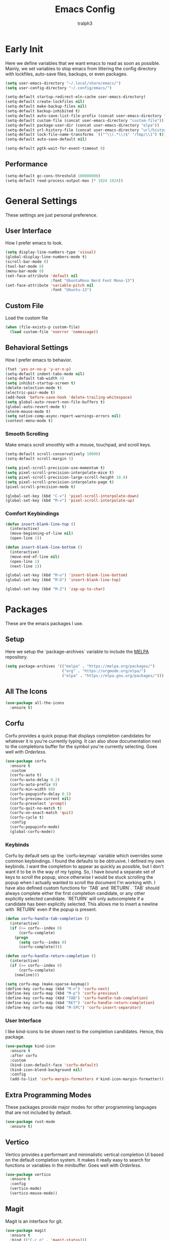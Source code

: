 #+TITLE: Emacs Config
#+AUTHOR: tralph3
#+PROPERTY: header-args :tangle init.el
#+STARTUP: showeverything

* Early Init
Here we define variables that we want emacs to read as soon as possible. Mainly, we set variables to stop emacs from littering the config directory with lockfiles, auto-save files, backups, or even packages.
#+begin_src emacs-lisp :tangle early-init.el
  (setq user-emacs-directory "~/.local/share/emacs/")
  (setq user-config-directory "~/.config/emacs/")

  (setq-default startup-redirect-eln-cache user-emacs-directory)
  (setq-default create-lockfiles nil)
  (setq-default make-backup-files nil)
  (setq-default backup-inhibited t)
  (setq-default auto-save-list-file-prefix (concat user-emacs-directory "auto-saves/.saves-"))
  (setq-default custom-file (concat user-emacs-directory "custom-file"))
  (setq-default package-user-dir (concat user-emacs-directory "elpa"))
  (setq-default url-history-file (concat user-emacs-directory "url/history"))
  (setq-default lock-file-name-transforms `(("^\\(.*\\)$" "/tmp/\\1") t))
  (setq-default auto-save-default nil)

  (setq-default pgtk-wait-for-event-timeout 0)
#+end_src
** Performance
#+begin_src emacs-lisp :tangle early-init.el
  (setq-default gc-cons-threshold 100000000)
  (setq-default read-process-output-max (* 1024 1024))
#+end_src
* General Settings
These settings are just personal preference.
** User Interface
How I prefer emacs to look.
#+begin_src emacs-lisp
  (setq display-line-numbers-type 'visual)
  (global-display-line-numbers-mode t)
  (scroll-bar-mode 0)
  (tool-bar-mode 0)
  (menu-bar-mode 0)
  (set-face-attribute 'default nil
                      :font "UbuntuMono Nerd Font Mono-13")
  (set-face-attribute 'variable-pitch nil
                      :font "Ubuntu-13")
#+end_src
** Custom File
Load the custom file
#+begin_src emacs-lisp
  (when (file-exists-p custom-file)
    (load custom-file 'noerror 'nomessage))
#+end_src
** Behavioral Settings
How I prefer emacs to behavior.
#+begin_src emacs-lisp
  (fset 'yes-or-no-p 'y-or-n-p)
  (setq-default indent-tabs-mode nil)
  (setq-default tab-width 4)
  (setq inhibit-startup-screen t)
  (delete-selection-mode t)
  (electric-pair-mode t)
  (add-hook 'before-save-hook 'delete-trailing-whitespace)
  (setq global-auto-revert-non-file-buffers t)
  (global-auto-revert-mode t)
  (xterm-mouse-mode t)
  (setq native-comp-async-report-warnings-errors nil)
  (context-menu-mode t)
#+end_src
*** Smooth Scrolling
Make emacs scroll smoothly with a mouse, touchpad, and scroll keys.
#+begin_src emacs-lisp
  (setq-default scroll-conservatively 10000)
  (setq-default scroll-margin 5)

  (setq pixel-scroll-precision-use-momentum t)
  (setq pixel-scroll-precision-interpolate-mice t)
  (setq pixel-scroll-precision-large-scroll-height 10.0)
  (setq pixel-scroll-precision-interpolate-page t)
  (pixel-scroll-precision-mode t)

  (global-set-key (kbd "C-v") 'pixel-scroll-interpolate-down)
  (global-set-key (kbd "M-v") 'pixel-scroll-interpolate-up)
#+end_src
*** Comfort Keybindings
#+begin_src emacs-lisp
  (defun insert-blank-line-top ()
    (interactive)
    (move-beginning-of-line nil)
    (open-line 1))

  (defun insert-blank-line-bottom ()
    (interactive)
    (move-end-of-line nil)
    (open-line 1)
    (next-line 1))

  (global-set-key (kbd "M-o") 'insert-blank-line-bottom)
  (global-set-key (kbd "M-O") 'insert-blank-line-top)

  (global-set-key (kbd "M-Z") 'zap-up-to-char)
#+end_src

* Packages
These are the emacs packages I use.
** Setup
Here we setup the `package-archives` variable to include the [[https://melpa.org][MELPA]] repository.
#+begin_src emacs-lisp
  (setq package-archives '(("melpa" . "https://melpa.org/packages/")
                           ("org" . "https://orgmode.org/elpa/")
                           ("elpa" . "https://elpa.gnu.org/packages/")))
#+end_src
** All The Icons
#+begin_src emacs-lisp
  (use-package all-the-icons
    :ensure t)
#+end_src
** Corfu
Corfu provides a quick popup that displays completion candidates for whatever it is you're currently typing. It can also show documentation next to the completions buffer for the symbol you're currently selecting. Goes well with [[Orderless]].
#+begin_src emacs-lisp
  (use-package corfu
    :ensure t
    :custom
    (corfu-auto t)
    (corfu-auto-delay 0.2)
    (corfu-auto-prefix 0)
    (corfu-min-width 60)
    (corfu-popupinfo-delay 0.5)
    (corfu-preview-current nil)
    (corfu-preselect 'prompt)
    (corfu-quit-no-match t)
    (corfu-on-exact-match 'quit)
    (corfu-cycle t)
    :config
    (corfu-popupinfo-mode)
    (global-corfu-mode))
#+end_src
*** Keybinds
Corfu by default sets up the `corfu-keymap` variable which overrides some common keybindings. I found the defaults to be obtrusive. I defined my own keybinds. I want the completion to appear as quickly as possible, but I don't want it to be in the way of my typing. So, I have bound a separate set of keys to scroll the popup, since otherwise I would be stuck scrolling the popup when I actually wanted to scroll the document I'm working with. I have also defined custom functions for `TAB` and `RETURN`. `TAB` should always complete either the first completion candidate, or any other explicitly selected candidate. `RETURN` will only autocomplete if a candidate has been explicitly selected. This allows me to insert a newline with `RETURN` even if the popup is present.
#+begin_src emacs-lisp
  (defun corfu-handle-tab-completion ()
    (interactive)
    (if (>= corfu--index 0)
        (corfu-complete)
      (progn
        (setq corfu--index 0)
        (corfu-complete))))

  (defun corfu-handle-return-completion ()
    (interactive)
    (if (>= corfu--index 0)
        (corfu-complete)
      (newline)))

  (setq corfu-map (make-sparse-keymap))
  (define-key corfu-map (kbd "M-n") 'corfu-next)
  (define-key corfu-map (kbd "M-p") 'corfu-previous)
  (define-key corfu-map (kbd "TAB") 'corfu-handle-tab-completion)
  (define-key corfu-map (kbd "RET") 'corfu-handle-return-completion)
  (define-key corfu-map (kbd "M-SPC") 'corfu-insert-separator)
#+end_src
*** User Interface
I like kind-icons to be shown next to the completion candidates. Hence, this package.
#+begin_src emacs-lisp
  (use-package kind-icon
    :ensure t
    :after corfu
    :custom
    (kind-icon-default-face 'corfu-default)
    (kind-icon-blend-background nil)
    :config
    (add-to-list 'corfu-margin-formatters #'kind-icon-margin-formatter))
#+end_src
** Extra Programming Modes
These packages provide major modes for other programming languages that are not included by default.
#+begin_src emacs-lisp
  (use-package rust-mode
    :ensure t)
#+end_src
** Vertico
Vertico provides a performant and minimalistic vertical completion UI based on the default completion system. It makes it really easy to search for functions or variables in the minibuffer. Goes well with [[Orderless]].
#+begin_src emacs-lisp
  (use-package vertico
    :ensure t
    :config
    (vertico-mode)
    (vertico-mouse-mode))
#+end_src
** Magit
Magit is an interface for git.
#+begin_src emacs-lisp
  (use-package magit
    :ensure t
    :bind (("C-c g" . 'magit-status)))
#+end_src
** Orderless
Orderless is a completion style that lets you search for completions based on keywords, in any order.
#+begin_src emacs-lisp
  (use-package orderless
    :ensure t
    :config
    (add-to-list 'completion-styles 'orderless))
#+end_src
** Treemacs
Treemacs provides a nice looking tree view of the working you're currently working with. It also provides the ability to list all symbols on a given file, and browse it that way.
#+begin_src emacs-lisp
  (defun project-open (project-root)
    (cd project-root)
    (treemacs-add-and-display-current-project-exclusively))

  (defun open-config ()
    (interactive)
    (let ((dotfiles-dir (getenv"DOTFILES_DIR")))
      (cd (concat dotfiles-dir "/.config"))
      (treemacs-select-directory)))

  (global-set-key (kbd "C-c c") 'open-config)

  (use-package treemacs
    :ensure t
    :custom
    (treemacs-read-string-input 'from-minibuffer)
    :config
    (treemacs-fringe-indicator-mode -1))
#+end_src
** Dashboard
Provides a nice dashboard on every new frame.
#+begin_src emacs-lisp
  (use-package dashboard
    :ensure t
    :after all-the-icons
    :custom
    (dashboard-set-file-icons t)
    (dashboard-set-heading-icons t)
    (dashboard-banner-logo-title "TitoMacs")
    (dashboard-center-content t)
    (dashboard-show-shortcuts t)
    (dashboard-projects-backend 'project-el)
    (dashboard-items '((recents . 5) (projects . 5) (bookmarks . 5)))
    (dashboard-startup-banner 'logo)
    (dashboard-set-navigator t)
    (dashboard-navigator-buttons
     `(((,(all-the-icons-octicon "file-text" :height 1.0 :v-adjust 0.0)
         "Emacs Config"
         "Open the Emacs config file"
         (lambda (&rest _)
           (find-file (concat user-config-directory "README.org")))))))
    (dashboard-projects-switch-function 'project-open)
    :config
    (dashboard-setup-startup-hook))
#+end_src
** Treesitter
#+begin_src emacs-lisp
  (use-package tree-sitter
    :ensure t
    :config
    (require 'tree-sitter-langs)
    (global-tree-sitter-mode)
    (add-hook 'tree-sitter-after-on-hook #'tree-sitter-hl-mode))

  (use-package tree-sitter-langs
    :ensure t
    :after tree-sitter)
#+end_src
** Which Key
Which Key provides a list of possible keys to type and to which functions they are bound when you're in the middle of typing a key-chord. Can be useful to learn new packages or discover new functionality.
#+begin_src emacs-lisp
  (use-package which-key
    :ensure t
    :custom
    (which-key-idle-delay 0.2)
    :config
    (which-key-mode))
#+end_src
** Marginalia
Adds annotations to completion candidates.
#+begin_src emacs-lisp
  (use-package marginalia
    :ensure t
    :config
    (marginalia-mode))
#+end_src
** Org Roam
#+begin_src emacs-lisp
  (setq zettelkasten-paths-alist '(("Main" . "~/Documents/wiki/")
                                   ("NesWiki" . "~/Documents/NesWiki/")))

  (defun switch-zettelkasten ()
    (interactive)
    (let* ((keys (mapcar #'car zettelkasten-paths-alist))
           (prompt (format "Select Zettelkasten:"))
           (key (completing-read prompt keys))
           (chosen-zettelkasten-path (cdr (assoc key zettelkasten-paths-alist))))
      (setq org-roam-directory chosen-zettelkasten-path)
      (setq org-roam-db-location (concat chosen-zettelkasten-path "org-roam.db"))
      (org-roam-db-sync)))

  (use-package org-roam
    :ensure t
    :custom
    (org-roam-directory (cdr (assoc-string "Main" zettelkasten-paths-alist)))
    (org-roam-db-location (concat (cdr (assoc-string "Main" zettelkasten-paths-alist)) "org-roam.db"))
    :bind
    (("C-c n f" . org-roam-node-find)
     ("C-c n s" . switch-zettelkasten)
     (:map org-mode-map
           (("C-c n i" . org-roam-node-insert)
            ("C-c n t" . org-roam-tag-add)
            ("C-c n a" . org-roam-alias-add)
            ("C-c n b" . org-roam-buffer-toggle))))
    :config
    (org-roam-db-autosync-mode t))

  (use-package org-roam-ui
    :ensure t
    :custom
    (org-roam-ui-open-on-start nil)
    (org-roam-ui-sync-theme nil))
#+end_src
** Org Superstar
#+begin_src emacs-lisp
  (use-package org-superstar
    :ensure t
    :custom
    (org-superstar-item-bullet-alist '((42 . 8226)
                                       (43 . 8226)
                                       (45 . 8211)))
    :config
    (org-superstar-mode t))
#+end_src
* Colorscheme
:PROPERTIES:
:header-args: :tangle colorscheme.el
:END:
I don't use any specific colorscheme. Instead, I have a system that applies a certain colorscheme to many programs at once. The colorscheme defines some variables, and each program uses these variables in its own way. For emacs, I first need to load these variables by loading the [[file:~/.config/colorschemes/current_colorscheme/colors.el][colors.el]] file.
#+begin_src emacs-lisp :tangle init.el
  (defun reload-colorscheme ()
    (interactive)
    (load "~/.config/colorschemes/current_colorscheme/colors.el" 'noerror 'nomessage)
    (load (concat user-config-directory "colorscheme.el") 'noerror 'nomessage)
    (treemacs-realign-icon-colors)
    (ignore-errors
      (org-roam-ui-sync-theme)))

  (define-key special-event-map [sigusr1] 'reload-colorscheme)
  (reload-colorscheme)
#+end_src
** Load faces
#+begin_src emacs-lisp
  (require 'org-faces)
  (require 'tree-sitter-hl)
#+end_src
** Basic Colors
#+begin_src emacs-lisp
  (set-face-attribute 'default nil
                      :foreground FOREGROUND_1
                      :background BACKGROUND_1)
  (set-face-attribute 'fringe nil
                      :foreground FOREGROUND_1
                      :background BACKGROUND_1)
  (set-face-attribute 'cursor nil
                      :foreground FOREGROUND_2)
#+end_src
** Headerline
#+begin_src emacs-lisp
  (set-face-attribute 'header-line nil
                      :background BACKGROUND_2
                      :foreground FOREGROUND_2)
#+end_src
** Modeline
#+begin_src emacs-lisp
  (set-face-attribute 'mode-line nil
                      :background BACKGROUND_2
                      :foreground FOREGROUND_2
                      :box nil)
  (set-face-attribute 'mode-line-highlight nil
                      :background HIGHLIGHT_BG
                      :foreground HIGHLIGHT_FG
                      :box nil)
  (set-face-attribute 'mode-line-inactive nil
                      :background INACTIVE)
#+end_src
** Corfu
#+begin_src emacs-lisp
  (set-face-attribute 'corfu-default nil
                      :background BACKGROUND_2
                      :foreground FOREGROUND_2)
#+end_src
** Org Mode
#+begin_src emacs-lisp
  (set-face-background 'org-block BACKGROUND_2)
  (set-face-background 'org-block-begin-line BACKGROUND_2)
  (set-face-background 'org-block-end-line BACKGROUND_2)
  (set-face-attribute 'org-level-1 nil :height 1.5 :weight 'bold)
  (set-face-attribute 'org-level-2 nil :height 1.3 :weight 'bold)
  (set-face-attribute 'org-level-3 nil :height 1.1 :weight 'bold)
  (set-face-attribute 'org-level-4 nil :weight 'normal)
  (set-face-attribute 'org-level-5 nil :weight 'normal)
  (set-face-attribute 'org-level-6 nil :weight 'normal)
  (set-face-attribute 'org-level-7 nil :weight 'normal)
  (set-face-attribute 'org-level-8 nil :weight 'normal)
#+end_src
** Org Roam UI
#+begin_src emacs-lisp
(setq org-roam-ui-custom-theme
    `((bg . ,BACKGROUND_1)
        (bg-alt . ,BACKGROUND_2)
        (fg . ,FOREGROUND_1)
        (fg-alt . ,FOREGROUND_2)
        (red . ,RED)
        (orange . ,ORANGE)
        (yellow . ,YELLOW)
        (green . ,GREEN)
        (cyan . ,CYAN)
        (blue . ,BLUE)
        (violet . ,PINK)
        (magenta . ,MAGENTA)))
#+end_src
** Programming
*** Comments
#+begin_src emacs-lisp
  (set-face-attribute 'font-lock-comment-face nil
                      :foreground COMMENT
                      :slant 'italic)
  (set-face-attribute 'font-lock-comment-delimiter-face nil
                      :inherit 'font-lock-comment-face)
  (set-face-attribute 'tree-sitter-hl-face:comment nil
                      :inherit font-lock-comment-face)
#+end_src
*** Keywords
#+begin_src emacs-lisp
  (set-face-attribute 'font-lock-keyword-face nil
                      :foreground KEYWORD)
  (set-face-attribute 'tree-sitter-hl-face:keyword nil
                      :inherit 'font-lock-keyword-face)
#+end_src
*** Operators
#+begin_src emacs-lisp
  (set-face-attribute 'font-lock-operator-face nil
                      :foreground OPERATOR)
  (set-face-attribute 'tree-sitter-hl-face:operator nil
                      :inherit 'font-lock-operator-face)
#+end_src
*** Strings
#+begin_src emacs-lisp
  (set-face-attribute 'font-lock-string-face nil
                      :foreground STRING)
  (set-face-attribute 'tree-sitter-hl-face:string nil
                      :inherit 'font-lock-string-face)
#+end_src
*** Builtins
#+begin_src emacs-lisp
  (set-face-attribute 'font-lock-builtin-face nil
                      :foreground BUILTIN)
  (set-face-attribute 'tree-sitter-hl-face:constant.builtin nil
                      :inherit 'font-lock-builtin-face)
  (set-face-attribute 'tree-sitter-hl-face:function.builtin nil
                      :inherit 'font-lock-builtin-face)
#+end_src
*** Numbers
#+begin_src emacs-lisp
  (set-face-attribute 'font-lock-number-face nil
                      :foreground NUMBER)
  (set-face-attribute 'tree-sitter-hl-face:number nil
                      :foreground NUMBER)
#+end_src
*** Variables
#+begin_src emacs-lisp
  (set-face-attribute 'font-lock-variable-use-face nil
                      :foreground VARIABLE)
  (set-face-attribute 'font-lock-variable-name-face nil
                      :foreground VARIABLE)
  (set-face-attribute 'tree-sitter-hl-face:variable nil
                      :foreground VARIABLE)
  (set-face-attribute 'tree-sitter-hl-face:variable.parameter nil
                      :inherit 'tree-sitter-hl-face:variable
                      :weight 'normal)
#+end_src
*** Functions
#+begin_src emacs-lisp
  (set-face-attribute 'font-lock-function-name-face nil
                      :foreground FUNCTION)
  (set-face-attribute 'font-lock-function-call-face nil
                      :foreground FUNCTION
                      :slant 'italic)
  (set-face-attribute 'tree-sitter-hl-face:function nil
                      :inherit 'font-lock-function-name-face)
  (set-face-attribute 'tree-sitter-hl-face:function.call nil
                      :inherit 'font-lock-function-call-face)
#+end_src
*** Methods
#+begin_src emacs-lisp
  (set-face-attribute 'tree-sitter-hl-face:method nil
                      :foreground METHOD)
  (set-face-attribute 'tree-sitter-hl-face:method.call nil
                      :slant 'italic
                      :foreground METHOD)
#+end_src
*** Classes
#+begin_src emacs-lisp
  (set-face-attribute 'tree-sitter-hl-face:constructor nil
                      :foreground CLASS)
#+end_src
*** Attributes
#+begin_src emacs-lisp
  (set-face-attribute 'tree-sitter-hl-face:property nil
                      :foreground ATTRIBUTE)
  (set-face-attribute 'tree-sitter-hl-face:attribute nil
                      :foreground ATTRIBUTE)
#+end_src
*** Parameters
#+begin_src emacs-lisp
  (set-face-attribute 'tree-sitter-hl-face:type.parameter nil
                      :foreground PARAMETER)
  (set-face-attribute 'tree-sitter-hl-face:type.argument nil
                      :foreground PARAMETER
                      :slant 'italic)
#+end_src
*** Types
#+begin_src emacs-lisp
  (set-face-attribute 'font-lock-constant-face nil
                      :foreground TYPE)
  (set-face-attribute 'tree-sitter-hl-face:type nil
                      :foreground TYPE)
  (set-face-attribute 'tree-sitter-hl-face:constant nil
                      :foreground TYPE)
#+end_src
*** Misc
#+begin_src emacs-lisp
  (set-face-attribute 'tree-sitter-hl-face:escape nil
                      :inherit 'font-lock-string
                      :foreground KEYWORD)
  (set-face-attribute 'show-paren-match nil
                      :foreground HIGHLIGHT_FG
                      :background HIGHLIGHT_BG)
#+end_src

#+begin_src emacs-lisp


  (set-face-attribute 'font-lock-doc-face nil
                      :inherit 'font-lock-comment-face)
  (set-face-attribute 'link nil
                      :foreground CYAN
                      :underline t)
  (set-face-attribute 'link-visited nil
                      :foreground MAGENTA
                      :underline t)

  (set-face-attribute 'font-lock-negation-char-face nil
                      :inherit 'font-lock-operator-face)
  (set-face-attribute 'font-lock-preprocessor-face nil
                      :foreground ORANGE)

  (set-face-attribute 'line-number nil
                      :foreground COMMENT)
  (set-face-attribute 'line-number-current-line nil
                      :foreground FOREGROUND_1)

  (set-face-attribute 'tree-sitter-hl-face:constant nil
                      :inherit 'font-lock-constant-face)



  (set-face-attribute 'warning nil
                      :foreground ORANGE)
  (set-face-attribute 'font-lock-warning-face nil
                      :inherit 'warning)


  (set-face-attribute 'tree-sitter-hl-face:variable.parameter nil
                      :foreground PARAMETER)
  (set-face-attribute 'region nil
                      :foreground HIGHLIGHT_FG
                      :background HIGHLIGHT_BG
                      :weight 'bold)
  (set-face-attribute 'mode-line-highlight nil
                      :foreground HIGHLIGHT_FG
                      :background HIGHLIGHT_BG)

  (set-face-attribute 'window-divider nil
                      :foreground INACTIVE)
  (set-face-attribute 'vertical-border nil
                      :foreground INACTIVE)


  (set-face-attribute 'show-paren-match nil
                      :background ACCENT)
  (set-face-attribute 'highlight nil
                      :foreground HIGHLIGHT_FG
                      :background HIGHLIGHT_BG)
  (set-face-attribute 'hl-line nil
                      :foreground HIGHLIGHT_FG
                      :background HIGHLIGHT_BG)
  (set-face-attribute 'error nil
                      :foreground RED)
  (set-face-attribute 'warning nil
                      :foreground ORANGE)
  (set-face-attribute 'tree-sitter-hl-face:label nil
                      :foreground PARAMETER)
  (set-face-attribute 'minibuffer-prompt nil
                      :foreground ACCENT)
  (set-face-attribute 'success nil
                      :foreground GREEN)
  (set-face-attribute 'compilation-error nil
                      :foreground RED)
  (set-face-attribute 'compilation-warning nil
                      :foreground ORANGE)
  (set-face-attribute 'compilation-info nil
                      :foreground BLUE)
  (set-face-attribute 'compilation-mode-line-fail nil
                      :foreground RED)
  (set-face-attribute 'compilation-mode-line-exit nil
                      :foreground GREEN)
  (set-face-attribute 'compilation-mode-line-run nil
                      :foreground ORANGE)

  (set-face-attribute 'tty-menu-disabled-face nil
                      :foreground INACTIVE
                      :background BACKGROUND_2)
  (set-face-attribute 'tty-menu-selected-face nil
                      :foreground HIGHLIGHT_FG
                      :background HIGHLIGHT_BG)
  (set-face-attribute 'tty-menu-enabled-face nil
                      :foreground FOREGROUND_2
                      :background BACKGROUND_2)
  (set-face-attribute 'treemacs-window-background-face nil
                      :background BACKGROUND_2)
  (set-face-attribute 'treemacs-hl-line-face nil
                      :background HIGHLIGHT_BG
                      :foreground HIGHLIGHT_FG)
#+end_src
* Eglot
Eglot is a minimalistic LSP client. It integrates very well with emacs, using its built-in tools as much as possible.
#+begin_src emacs-lisp
  (require 'eglot)
  (setq eglot-autoshutdown t)
  (setq eglot-sync-connect 0)
  (define-key eglot-mode-map (kbd "C-c r") 'eglot-rename)
  (global-set-key (kbd "C-c d") 'xref-find-definitions)
  (global-set-key (kbd "C-c h") 'eldoc)
  (global-set-key (kbd "C-c b") 'xref-go-back)
  (global-set-key (kbd "C-c R") 'xref-find-references)
  (add-hook 'prog-mode-hook 'eglot-ensure)
#+end_src
* Org Mode
** General Settings
#+begin_src emacs-lisp
  (require 'org-tempo)
  (setq org-startup-indented t)
  (setq org-pretty-entities t)
  (setq org-hide-emphasis-markers t)
  (setq org-startup-with-inline-images t)
  (add-hook 'org-mode-hook 'org-superstar-mode)
#+end_src
